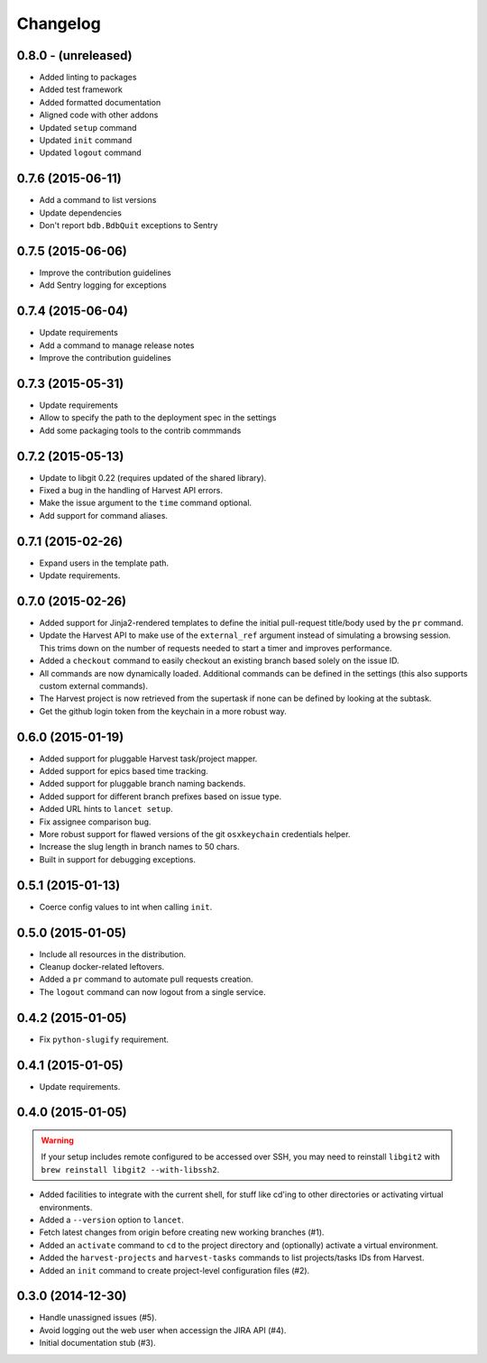 =========
Changelog
=========


0.8.0 - (unreleased)
====================

* Added linting to packages
* Added test framework
* Added formatted documentation
* Aligned code with other addons
* Updated ``setup`` command
* Updated ``init`` command
* Updated ``logout`` command


0.7.6 (2015-06-11)
==================

* Add a command to list versions
* Update dependencies
* Don't report ``bdb.BdbQuit`` exceptions to Sentry


0.7.5 (2015-06-06)
==================

* Improve the contribution guidelines
* Add Sentry logging for exceptions


0.7.4 (2015-06-04)
==================

* Update requirements
* Add a command to manage release notes
* Improve the contribution guidelines


0.7.3 (2015-05-31)
==================

* Update requirements
* Allow to specify the path to the deployment spec in the settings
* Add some packaging tools to the contrib commmands


0.7.2 (2015-05-13)
==================

* Update to libgit 0.22 (requires updated of the shared library).
* Fixed a bug in the handling of Harvest API errors.
* Make the issue argument to the ``time`` command optional.
* Add support for command aliases.


0.7.1 (2015-02-26)
==================

* Expand users in the template path.
* Update requirements.


0.7.0 (2015-02-26)
==================

* Added support for Jinja2-rendered templates to define the initial
  pull-request title/body used by the ``pr`` command.
* Update the Harvest API to make use of the ``external_ref`` argument instead
  of simulating a browsing session. This trims down on the number of requests
  needed to start a timer and improves performance.
* Added a ``checkout`` command to easily checkout an existing branch based
  solely on the issue ID.
* All commands are now dynamically loaded. Additional commands can be defined
  in the settings (this also supports custom external commands).
* The Harvest project is now retrieved from the supertask if none can be
  defined by looking at the subtask.
* Get the github login token from the keychain in a more robust way.


0.6.0 (2015-01-19)
==================

* Added support for pluggable Harvest task/project mapper.
* Added support for epics based time tracking.
* Added support for pluggable branch naming backends.
* Added support for different branch prefixes based on issue type.
* Added URL hints to ``lancet setup``.
* Fix assignee comparison bug.
* More robust support for flawed versions of the git ``osxkeychain``
  credentials helper.
* Increase the slug length in branch names to 50 chars.
* Built in support for debugging exceptions.


0.5.1 (2015-01-13)
==================

* Coerce config values to int when calling ``init``.


0.5.0 (2015-01-05)
==================

* Include all resources in the distribution.
* Cleanup docker-related leftovers.
* Added a ``pr`` command to automate pull requests creation.
* The ``logout`` command can now logout from a single service.


0.4.2 (2015-01-05)
==================

* Fix ``python-slugify`` requirement.


0.4.1 (2015-01-05)
==================

* Update requirements.


0.4.0 (2015-01-05)
==================

.. warning::

   If your setup includes remote configured to be accessed over SSH, you may
   need to reinstall ``libgit2`` with ``brew reinstall libgit2 --with-libssh2``.

* Added facilities to integrate with the current shell, for stuff like cd'ing
  to other directories or activating virtual environments.
* Added a ``--version`` option to ``lancet``.
* Fetch latest changes from origin before creating new working branches (#1).
* Added an ``activate`` command to ``cd`` to the project directory and
  (optionally) activate a virtual environment.
* Added the ``harvest-projects`` and ``harvest-tasks`` commands to list
  projects/tasks IDs from Harvest.
* Added an ``init`` command to create project-level configuration files (#2).


0.3.0 (2014-12-30)
==================

* Handle unassigned issues (#5).
* Avoid logging out the web user when accessign the JIRA API (#4).
* Initial documentation stub (#3).
